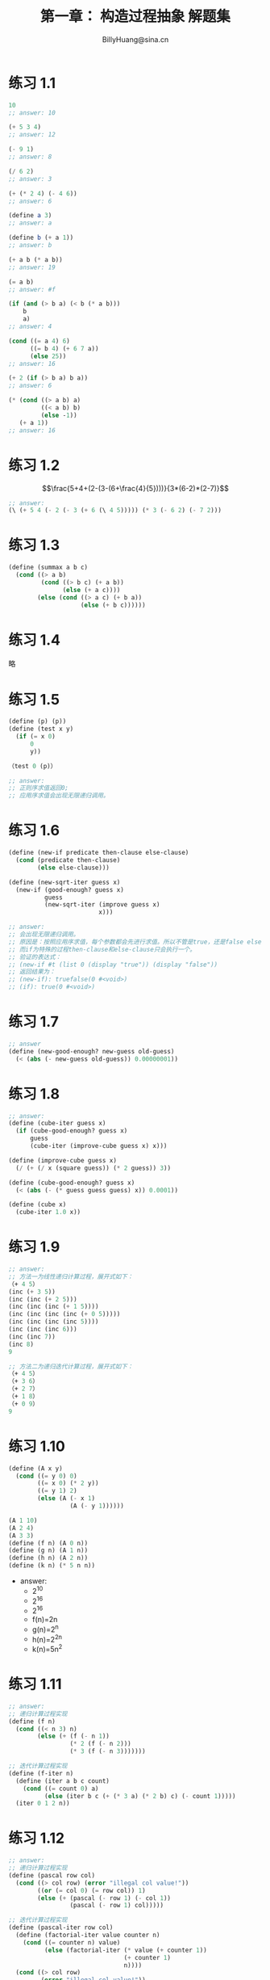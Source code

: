 #+TITLE: 第一章： 构造过程抽象 解题集
#+HTML_HEAD: <link rel="stylesheet" type="text/css" href="../resources/style/style.css" />
#+LINK_HOME: ../index.html
#+FILETAGS: :SICP:SCHEME:
#+OPTIONS: tex:t
#+HTML_MATHJAX: align:"left" mathml:t path:"https://cdn.mathjax.org/mathjax/latest/MathJax.js?config=TeX-AMS-MML_HTMLorMML"
#+AUTHOR: BillyHuang@sina.cn

* 练习 1.1
#+BEGIN_SRC scheme
10
;; answer: 10

(+ 5 3 4)
;; answer: 12

(- 9 1)
;; answer: 8

(/ 6 2)
;; answer: 3

(+ (* 2 4) (- 4 6))
;; answer: 6

(define a 3)
;; answer: a

(define b (+ a 1))
;; answer: b

(+ a b (* a b))
;; answer: 19

(= a b)
;; answer: #f

(if (and (> b a) (< b (* a b)))
    b
    a)
;; answer: 4

(cond ((= a 4) 6)
      ((= b 4) (+ 6 7 a))
      (else 25))
;; answer: 16

(+ 2 (if (> b a) b a))
;; answer: 6

(* (cond ((> a b) a)
         ((< a b) b)
         (else -1))
   (+ a 1))
;; answer: 16
#+END_SRC

* 练习 1.2
$$\frac{5+4+(2-(3-(6+\frac{4}{5})))}{3*(6-2)*(2-7)}$$
#+BEGIN_SRC scheme
;; answer:
(\ (+ 5 4 (- 2 (- 3 (+ 6 (\ 4 5))))) (* 3 (- 6 2) (- 7 2)))
#+END_SRC

* 练习 1.3
#+BEGIN_SRC scheme
(define (summax a b c)
  (cond ((> a b)
         (cond ((> b c) (+ a b))
               (else (+ a c))))
        (else (cond ((> a c) (+ b a))
                    (else (+ b c))))))
#+END_SRC

* 练习 1.4
略

* 练习 1.5
#+BEGIN_SRC scheme
(define (p) (p))
(define (test x y)
  (if (= x 0)
      0
      y))

（test 0 (p)）

;; answer:
;; 正则序求值返回0;
;; 应用序求值会出现无限递归调用。

#+END_SRC

* 练习 1.6
#+BEGIN_SRC scheme
(define (new-if predicate then-clause else-clause)
  (cond (predicate then-clause)
        (else else-clause)))

(define (new-sqrt-iter guess x)
  (new-if (good-enough? guess x)
          guess
          (new-sqrt-iter (improve guess x)
                         x)))

;; answer:
;; 会出现无限递归调用。
;; 原因是：按照应用序求值，每个参数都会先进行求值。所以不管是true，还是false else-clause都会被执行。进而导致无限递归。
;; 而if为特殊的过程then-clause和else-clause只会执行一个。
;; 验证的表达式：
;; (new-if #t (list 0 (display "true")) (display "false"))
;; 返回结果为：
;; (new-if): truefalse(0 #<void>)
;; (if): true(0 #<void>)
#+END_SRC

* 练习 1.7
#+BEGIN_SRC scheme
;; answer
(define (new-good-enough? new-guess old-guess)
  (< (abs (- new-guess old-guess)) 0.00000001))
#+END_SRC

* 练习 1.8
#+BEGIN_SRC scheme
;; answer:
(define (cube-iter guess x)
  (if (cube-good-enough? guess x)
      guess
      (cube-iter (improve-cube guess x) x)))

(define (improve-cube guess x)
  (/ (+ (/ x (square guess)) (* 2 guess)) 3))

(define (cube-good-enough? guess x)
  (< (abs (- (* guess guess guess) x)) 0.0001))

(define (cube x)
  (cube-iter 1.0 x))
#+END_SRC

* 练习 1.9
#+BEGIN_SRC scheme
;; answer:
;; 方法一为线性递归计算过程，展开式如下：
（+ 4 5）
(inc (+ 3 5))
(inc (inc (+ 2 5)))
(inc (inc (inc (+ 1 5))))
(inc (inc (inc (inc (+ 0 5)))))
(inc (inc (inc (inc 5))))
(inc (inc (inc 6)))
(inc (inc 7))
(inc 8)
9

;; 方法二为递归迭代计算过程，展开式如下：
（+ 4 5）
（+ 3 6）
（+ 2 7）
（+ 1 8）
（+ 0 9）
9
#+END_SRC

* 练习 1.10
#+BEGIN_SRC scheme
(define (A x y)
  (cond ((= y 0) 0)
        ((= x 0) (* 2 y))
        ((= y 1) 2)
        (else (A (- x 1)
                 (A (- y 1))))))

(A 1 10)
(A 2 4)
(A 3 3)
(define (f n) (A 0 n))
(define (g n) (A 1 n))
(define (h n) (A 2 n))
(define (k n) (* 5 n n))
#+END_SRC
+ answer:
  - 2^10
  - 2^16
  - 2^16
  - f(n)=2n
  - g(n)=2^n
  - h(n)=2^2n
  - k(n)=5n^2

* 练习 1.11
#+BEGIN_SRC scheme
;; answer:
;; 递归计算过程实现
(define (f n)
  (cond ((< n 3) n)
        (else (+ (f (- n 1))
                 (* 2 (f (- n 2)))
                 (* 3 (f (- n 3)))))))

;; 迭代计算过程实现
(define (f-iter n)
  (define (iter a b c count)
    (cond ((= count 0) a)
          (else (iter b c (+ (* 3 a) (* 2 b) c) (- count 1)))))
  (iter 0 1 2 n))
#+END_SRC

* 练习 1.12
#+BEGIN_SRC scheme
;; answer:
;; 递归计算过程实现
(define (pascal row col)
  (cond ((> col row) (error "illegal col value!"))
        ((or (= col 0) (= row col)) 1)
        (else (+ (pascal (- row 1) (- col 1))
                 (pascal (- row 1) col)))))

;; 迭代计算过程实现
(define (pascal-iter row col)
  (define (factorial-iter value counter n)
    (cond ((= counter n) value)
          (else (factorial-iter (* value (+ counter 1))
                                (+ counter 1)
                                n))))
  (cond ((> col row)
         (error "illegal col value!"))
        ((or (= col 0) (= row col)) 1)
        (else
         (/ (factorial-iter 1 1 row)
            (* (factorial-iter 1 1 col)
               (factorial-iter 1 1 (- row col)))))))
#+END_SRC

* 练习 1.13
略

* 练习 1.14
#+BEGIN_SRC dot :file ../resources/svg/1.14.svg :cmdline -Kdot -Tsvg :exports results
digraph svg {
  "(count-change 11)"->"(cc 11 5)"
  "(cc 11 5)"->{"(cc 11 4)", "(cc -39 5)"}
  "(cc 11 4)"->{"(cc 11 3)", "(cc -14 4)"}
  "(cc 11 3)"->{"(cc 11 2)", "(cc 1 3)"}
  "(cc 11 2)"->{"(cc 11 1)", "(cc 6 2)"}
  "cc-4-2.1"[label="(cc -4 2)"]
  "(cc 1 3)"->{"(cc 1 2)", "cc-4-2.1"}
  "(cc 11 1)"->{"(cc 11 0)", "(cc 10 1)"}
  "cc5-1.1"[label="(cc 5 1)"]
  "cc6-1.1"[label="(cc 6 1)"]
  "(cc 6 2)"->{"cc6-1.1", "cc5-1.1"}
  "cc-4-2.2"[label="(cc -4 2)"]
  "(cc 1 2)"->{"(cc 1 1)", "cc-4-2.2"}
  "(cc 10 1)"->{"(cc 10 0)", "(cc 9 1)"}
  "cc5-1.2"[label="(cc 5 1)"]
  "cc6-1.1"->{"(cc 6 0)", "cc5-1.2"}
  "cc5-1.1"->{"(cc 5 0)", "(cc 4 1)"}
  "(cc 1 1)"->{"(cc 1 0)", "(cc 0 1)"}
  "(cc 9 1)"->{"(cc 9 0)", "(cc 8 1)"}
  "(cc 8 1)"->"7 6 ..."
  "(cc 4 1)"->"3 2 ..."
  "cc5-1.2"->"5 4 ..."
}
#+END_SRC

* 练习 1.15
$sinx=3sin\frac{x}{3}-4sin^3\frac{x}{3}$
#+BEGIN_SRC scheme
(define (cube x) (* x x x))

(define (p x) (- (* 3 x) (* 4 (cube x))))

(define (sine angle)
  (if (< (abs angle) 0.1)
      angle
      (p (sine (/ angle 3.0)))))
;; answer:
;; a)
;; (sine 12.15)
;; (p (sine 4.5))
;; (p (p (sine 1.5)))
;; (p (p (p (sine 0.5))))
;; (p (p (p (p (sine 0.166666)))))
;; (p (p (p (p (p (p (sine 0.0555555)))))))
;; p被执行了6次；

;; b)
;; Θ(n)
#+END_SRC

* 练习 1.16
#+BEGIN_SRC scheme
;; answer:
(define (fast-expt-iter b n)
  (cond ((= n 0) 1)
        ((even? n)
         (fast-expt-iter (square b) (/ n 2)))
        (else (* b (fast-expt-iter b (- n 1))))))
#+END_SRC

* 练习 1.17 & 1.18
#+BEGIN_SRC scheme
(define (double a)
  (+ a a))

(define (halve a)
  (/ a 2))

(define (fast-* a b)
  (cond ((or (= b 0) (= a 0)) 0)
        ((even? b)
         (fast-* (double a) (halve b)))
        (else (+ a (fast-* a (- b 1))))))
#+END_SRC

* 练习 1.19
Fib矩阵公式：
$$\begin{pmatrix}fib(n)\\fib(n+1)\end{pmatrix}=\begin{pmatrix}0&1\\1&1\end{pmatrix}^n\begin{pmatrix}0\\1\end{pmatrix}$$
变换说明：
$$\begin{pmatrix}p&q\\q&p+q\end{pmatrix}\begin{pmatrix}a\\b\end{pmatrix}=\begin{pmatrix}ap+bq\\aq+bp+bq\end{pmatrix}=>\begin{cases}a&\leftarrow\ bq+ap+aq, \\ b&\leftarrow\ bp+aq. \end{cases}$$
+ *answer:*
 + 证明：
$$\begin{pmatrix}p&q\\q&p+q\end{pmatrix}\begin{pmatrix}p&q\\q&p+q\end{pmatrix}=\begin{pmatrix}p^2+q^2&2pq+q^2\\2pq+q^2&p^2+2q^2+2pq\end{pmatrix}$$
所以：p'=p^2+q^2; q'=2ab+b^2,证毕。
#+BEGIN_SRC scheme
(define (fib n)
  (fib-iter 1 0 0 1 n))

(define (fib-iter a b p q count)
  (cond ((= 0 count) b)
        ((even? count)
         (fib-iter a
                   b
                   (+ (square p) (square q))
                   (+ (* 2 p q) (square q))
                   (/ count 2)))
        (else (fib-iter (+ (* b q) (* a q) (* a p))
                        (+ (* b p) (* a q))
                        p
                        q
                        (- count 1)))))
#+END_SRC

* 练习 1.20
#+BEGIN_SRC scheme
;; 正则序
(gcd 206 40)
(gcd 40 (remainder 206 40))
(gcd (remainder 206 40) (remainder 40 (remainder 206 40)))
(gcd (remainder 40 (remainder 206 40)) (remiander (remainder 206 40) (remainder 40 (remainder 206 40))))
(gcd (remiander (remainder 206 40) (remainder 40 (remainder 206 40))) ((remainder 40 (remainder 206 40)) (remiander (remainder 206 40) (remainder 40 (remainder 206 40)))))

;; 应用序
(gcd 206 40)
(gcd 40 (remainder 206 40))
(gcd 40 6)
(gcd 6 (remainder 40 6))
(gcd 6 4)
(gcd 4 (remainder 6 4))
(gcd 4 2)
(gcd 2 (remainder 4 2))
(gcd 2 0)
#+END_SRC

* 练习 1.21
#+BEGIN_SRC scheme
(define (smallest-divisor n)
  (define (find-divisor n test-divisor)
    (cond ((> (square test-divisor) n) n)
          ((divides? test-divisor n) test-divisor)
          (else (find-divisor n (+ test-divisor 1)))))
  (define (divides? a b)
    (= (remainder b a) 0))
  (find-divisor n 2))

(smallest-divisor 199)
;; 199
(smallest-divisor 1999)
;; 1999
(smallest-divisor 19999)
;; 7
#+END_SRC

* 练习 1.22
#+BEGIN_SRC scheme
(define (time-prime-test n)
  (start-prime-time n (real-time-clock)))

(define (start-prime-time n start-time)
  (cond ((prime? n)
         (newline) (display n) (report-prime (- (real-time-clock) start-time)))))

(define (report-prime elapsed-time)
  (display " *** ")
  (display elapsed-time))

(define (search-for-primes min max)
  (define (iter n min max)
    (cond ((or (< n min) (> n max)) n (newline) (display "end."))
          ((even? n) (iter (+ n 1) min max))
          (else (time-prime-test n) (iter (+ n 2) min max))))
  (iter min min max))
#+END_SRC

* 练习 1.23
#+BEGIN_SRC scheme
(define (smallest-divisor n)
  (define (find-divisor n test-divisor)
    (cond ((> (square test-divisor) n) n)
          ((divides? test-divisor n) test-divisor)
          (else (find-divisor n (+ 1 test-divisor)))))
  (define (divides? a b)
    (= (remainder b a) 0))
  (define (next n)
    (cond ((even? n) (+ n 1))
          (else (+ n 2))))
  (find-divisor n 2))
#+END_SRC

* 练习 1.24
#+BEGIN_SRC scheme
(define (expmod base exp m)
  (cond ((= exp 0) 1)
        ((even? exp)
         (remainder (square (expmod base (/ exp 2)))
                    m))
        (else (remainder (* base (expmod base (- exp 1) m))
                         m))))

(define (fermat-test n)
  (define (try-it a)
    (= (expmod a n n) a))
  (try-it (+ 1 (random (- n 1)))))

(define (fast-prime? n times)
  (cond ((= times 0) true)
        ((fermat-test n) (fast-prime? n (- times 1)))
        (else false)))
#+END_SRC

* 练习 1.25
#+BEGIN_SRC scheme
(define (expmod-bad base exp m)
  (remainder (fast-expt base exp) m))

;; Alyssa 的 expmod-bad 函数从理论上说没有任何问题，是可行的。但是在实际应用中有致命的缺陷。
;; 当计算一个很大的素数是，需要计算一个非常大的乘幂。而这会导致计算速度非常慢，而且可能会导致溢出。
;; expmod 函数，通过每次对乘幂进行 remainder 操作，从而将乘幂限制在一个很小的范围内（不超过参数 m ），这样可以最大限度地避免溢出，而且计算速度快得多。
#+END_SRC

* 练习 1.26
+answer： 使用乘法而未使用 square 函数，使得 expmod 函数原来的线性递归变成了两个分支的树形递归，计算量是原来expmod复杂度的平方，即Θ(logn)的平方，即Θ(n)。

* 练习 1.27
#+BEGIN_SRC scheme
(define (carmichael-test n)
  (define (test a n)
    (cond ((= a n) true)
          ((= (expmod a n n) a)
           (test (+ a 1) n))
          (else false)))
  (test 1 n))

(carmichael-test 561)
;; #t
(carmichael-test 1105)
;; #t
#+END_SRC
